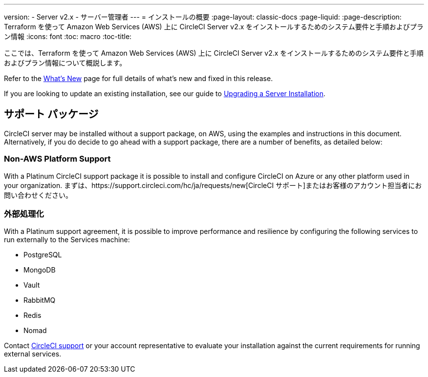 ---
version:
- Server v2.x
- サーバー管理者
---
= インストールの概要
:page-layout: classic-docs
:page-liquid:
:page-description: Terraform を使って Amazon Web Services (AWS) 上に CircleCI Server v2.x をインストールするためのシステム要件と手順およびプラン情報
:icons: font
:toc: macro
:toc-title:

ここでは、Terraform を使って Amazon Web Services (AWS) 上に CircleCI Server v2.x をインストールするためのシステム要件と手順およびプラン情報について概説します。

Refer to the <<v.2.19-overview#, What's New>> page for full details of what's new and fixed in this release.

If you are looking to update an existing installation, see our guide to <<updating-server#upgrading-a-server-installation, Upgrading a Server Installation>>.

toc::[]

== サポート パッケージ

CircleCI server may be installed without a support package, on AWS, using the examples and instructions in this document. Alternatively, if you do decide to go ahead with a support package, there are a number of benefits, as detailed below:

=== Non-AWS Platform Support

With a Platinum CircleCI support package it is possible to install and configure CircleCI on Azure or any other platform used in your organization. まずは、https://support.circleci.com/hc/ja/requests/new[CircleCI サポート]またはお客様のアカウント担当者にお問い合わせください。

=== 外部処理化

With a Platinum support agreement, it is possible to improve performance and resilience by configuring the following services to run externally to the Services machine:

- PostgreSQL
- MongoDB
- Vault
- RabbitMQ
- Redis
- Nomad

Contact https://support.circleci.com/hc/en-us/requests/new[CircleCI support] or your account representative to evaluate your installation against the current requirements for running external services.
